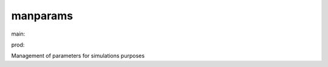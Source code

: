 ========================
manparams
========================

.. {# pkglts, doc

.. image:: https://revesansparole.gitlab.io/manparams/_images/badge_doc.svg
    :alt: Documentation status
    :target: https://revesansparole.gitlab.io/manparams/

.. image:: https://revesansparole.gitlab.io/manparams/_images/badge_pkging_pip.svg
    :alt: PyPI version
    :target: https://pypi.org/project/manparams/1.0.1/

.. image:: https://revesansparole.gitlab.io/manparams/_images/badge_pkging_conda.svg
    :alt: Conda version
    :target: https://anaconda.org/revesansparole/manparams

.. image:: https://badge.fury.io/py/manparams.svg
    :alt: PyPI version
    :target: https://badge.fury.io/py/manparams

.. #}
.. {# pkglts, glabpkg, after doc

main: |main_build|_ |main_coverage|_

.. |main_build| image:: https://gitlab.com/revesansparole/manparams/badges/main/pipeline.svg
.. _main_build: https://gitlab.com/revesansparole/manparams/commits/main

.. |main_coverage| image:: https://gitlab.com/revesansparole/manparams/badges/main/coverage.svg
.. _main_coverage: https://gitlab.com/revesansparole/manparams/commits/main


prod: |prod_build|_ |prod_coverage|_

.. |prod_build| image:: https://gitlab.com/revesansparole/manparams/badges/prod/pipeline.svg
.. _prod_build: https://gitlab.com/revesansparole/manparams/commits/prod

.. |prod_coverage| image:: https://gitlab.com/revesansparole/manparams/badges/prod/coverage.svg
.. _prod_coverage: https://gitlab.com/revesansparole/manparams/commits/prod
.. #}

Management of parameters for simulations purposes

